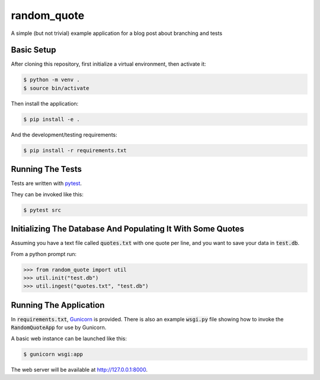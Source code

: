 ============
random_quote
============

A simple (but not trivial) example application for a blog post about branching and tests

Basic Setup
===========

After cloning this repository, first initialize a virtual environment, then activate it:

.. code:: console
    
    $ python -m venv .
    $ source bin/activate
    
Then install the application:

.. code:: console
    
    $ pip install -e .
    
And the development/testing requirements:

.. code:: console
    
    $ pip install -r requirements.txt
    
Running The Tests
=================
Tests are written with `pytest <https://docs.pytest.org/en/latest/>`__.

They can be invoked like this:

.. code:: console
    
    $ pytest src
    

Initializing The Database And Populating It With Some Quotes
============================================================
Assuming you have a text file called :code:`quotes.txt` with one quote per line, and you want to save your data in :code:`test.db`.

From a python prompt run:

.. code:: pycon
    
    >>> from random_quote import util
    >>> util.init("test.db")
    >>> util.ingest("quotes.txt", "test.db")
    
    
Running The Application
=======================
In :code:`requirements.txt`, `Gunicorn <https://gunicorn.org/>`__ is provided. There is also an example :code:`wsgi.py` file showing how to invoke the :code:`RandomQuoteApp` for use by Gunicorn. 

A basic web instance can be launched like this:

.. code:: console
    
    $ gunicorn wsgi:app
    
The web server will be available at http://127.0.0.1:8000.